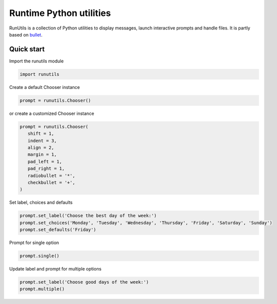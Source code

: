 Runtime Python utilities
#########################

RunUtils is a collection of Python utilities to display messages, launch interactive prompts and handle files. It is partly based on `bullet <https://github.com/Mckinsey666/bullet>`_.
 
Quick start
***********

Import the runutils module

.. code-block:: python

   import runutils

Create a default Chooser instance

.. code-block:: python

   prompt = runutils.Chooser()

or create a customized Chooser instance

.. code-block:: python

   prompt = runutils.Chooser(
      shift = 1,
      indent = 3,
      align = 2,
      margin = 1,
      pad_left = 1,
      pad_right = 1,
      radiobullet = '*',
      checkbullet = '+',
   )

Set label, choices and defaults

.. code-block:: python

   prompt.set_label('Choose the best day of the week:')
   prompt.set_choices('Monday', 'Tuesday', 'Wednesday', 'Thursday', 'Friday', 'Saturday', 'Sunday')
   prompt.set_defaults('Friday')

Prompt for single option

.. code-block:: python

   prompt.single()

Update label and prompt for multiple options

.. code-block:: python

   prompt.set_label('Choose good days of the week:')
   prompt.multiple()
